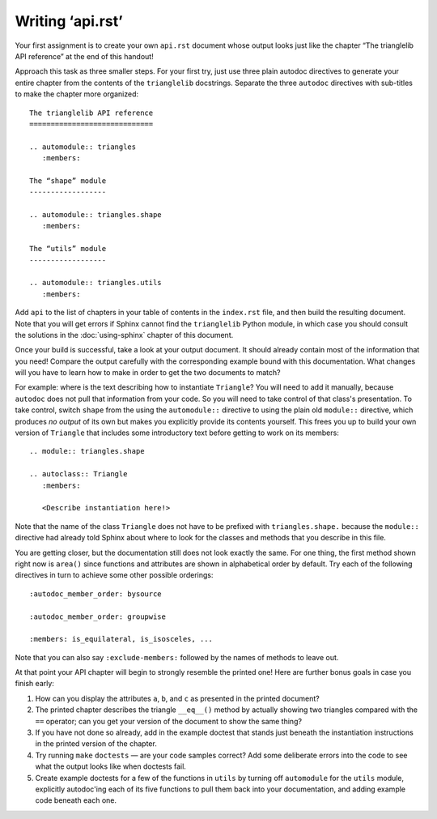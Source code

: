 
Writing ‘api.rst’
=================

Your first assignment is to create your own ``api.rst`` document
whose output looks just like the chapter
“The trianglelib API reference” at the end of this handout!

Approach this task as three smaller steps.
For your first try, just use three plain autodoc directives
to generate your entire chapter from the contents
of the ``trianglelib`` docstrings.
Separate the three ``autodoc`` directives
with sub-titles to make the chapter more organized::

    The trianglelib API reference
    =============================

    .. automodule:: triangles
       :members:

    The “shape” module
    ------------------

    .. automodule:: triangles.shape
       :members:

    The “utils” module
    ------------------

    .. automodule:: triangles.utils
       :members:

Add ``api`` to the list of chapters in your table of contents
in the ``index.rst`` file, and then build the resulting document.
Note that you will get errors
if Sphinx cannot find the ``trianglelib`` Python module,
in which case you should consult the solutions
in the :doc:`using-sphinx` chapter of this document.

Once your build is successful, take a look at your output document.
It should already contain most of the information that you need!
Compare the output carefully with the corresponding example
bound with this documentation.
What changes will you have to learn how to make
in order to get the two documents to match?

For example:
where is the text describing how to instantiate ``Triangle``?
You will need to add it manually,
because ``autodoc`` does not pull that information from your code.
So you will need to take control of that class's presentation.
To take control,
switch ``shape`` from the using the ``automodule::`` directive
to using the plain old ``module::`` directive,
which produces *no output* of its own
but makes you explicitly provide its contents yourself.
This frees you up to build your own version of ``Triangle``
that includes some introductory text before getting to work
on its members:

::

    .. module:: triangles.shape

    .. autoclass:: Triangle
       :members:

       <Describe instantiation here!>

Note that the name of the class ``Triangle``
does not have to be prefixed with ``triangles.shape.``
because the ``module::`` directive
had already told Sphinx about where to look
for the classes and methods that you describe in this file.

You are getting closer,
but the documentation still does not look exactly the same.
For one thing, the first method shown right now is ``area()``
since functions and attributes
are shown in alphabetical order by default.
Try each of the following directives in turn
to achieve some other possible orderings::

   :autodoc_member_order: bysource

   :autodoc_member_order: groupwise

   :members: is_equilateral, is_isosceles, ...

Note that you can also say ``:exclude-members:``
followed by the names of methods to leave out.

At that point your API chapter
will begin to strongly resemble the printed one!
Here are further bonus goals in case you finish early:

1. How can you display the attributes ``a``, ``b``, and ``c``
   as presented in the printed document?

2. The printed chapter describes the triangle ``__eq__()`` method
   by actually showing two triangles compared with the ``==`` operator;
   can you get your version of the document to show the same thing?

3. If you have not done so already, add in the example doctest
   that stands just beneath the instantiation instructions
   in the printed version of the chapter.

4. Try running ``make`` ``doctests`` — are your code samples correct?
   Add some deliberate errors into the code to see what the output
   looks like when doctests fail.

5. Create example doctests for a few of the functions in ``utils``
   by turning off ``automodule`` for the ``utils`` module,
   explicitly autodoc'ing each of its five functions
   to pull them back into your documentation,
   and adding example code beneath each one.
